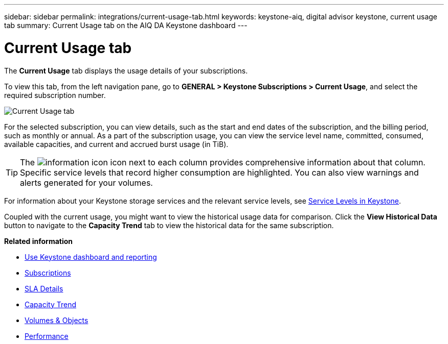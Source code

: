 ---
sidebar: sidebar
permalink: integrations/current-usage-tab.html
keywords: keystone-aiq, digital advisor keystone, current usage tab
summary: Current Usage tab on the AIQ DA Keystone dashboard
---

= Current Usage tab
:hardbreaks:
:nofooter:
:icons: font
:linkattrs:
:imagesdir: ../media/

[.lead]
The *Current Usage* tab displays the usage details of your subscriptions.

To view this tab, from the left navigation pane, go to *GENERAL > Keystone Subscriptions > Current Usage*, and select the required subscription number.

image:aiq-ks-dtls.png[Current Usage tab]

For the selected subscription, you can view details, such as the start and end dates of the subscription, and the billing period, such as monthly or annual. As  a part of the subscription usage, you can view the service level name, committed, consumed, available capacities, and current and accrued burst usage (in TiB).

[TIP]
The image:icon-info.png[information icon] icon next to each column provides comprehensive information about that column. Specific service levels that record higher consumption are highlighted. You can also view warnings and alerts generated for your volumes.

For information about your Keystone storage services and the relevant service levels, see link:../concepts/service-levels.html[Service Levels in Keystone].

Coupled with the current usage, you might want to view the historical usage data for comparison. Click the *View Historical Data* button to navigate to the *Capacity Trend* tab to view the historical data for the same subscription.


*Related information*

* link:../integrations/aiq-keystone-details.html[Use Keystone dashboard and reporting]
* link:../integrations/subscriptions-tab.html[Subscriptions]
* link:../integrations/sla-details-tab.html[SLA Details]
* link:../integrations/capacity-trend-tab.html[Capacity Trend]
* link:../integrations/volumes-objects-tab.html[Volumes & Objects]
* link:../integrations/performance-tab.html[Performance]

